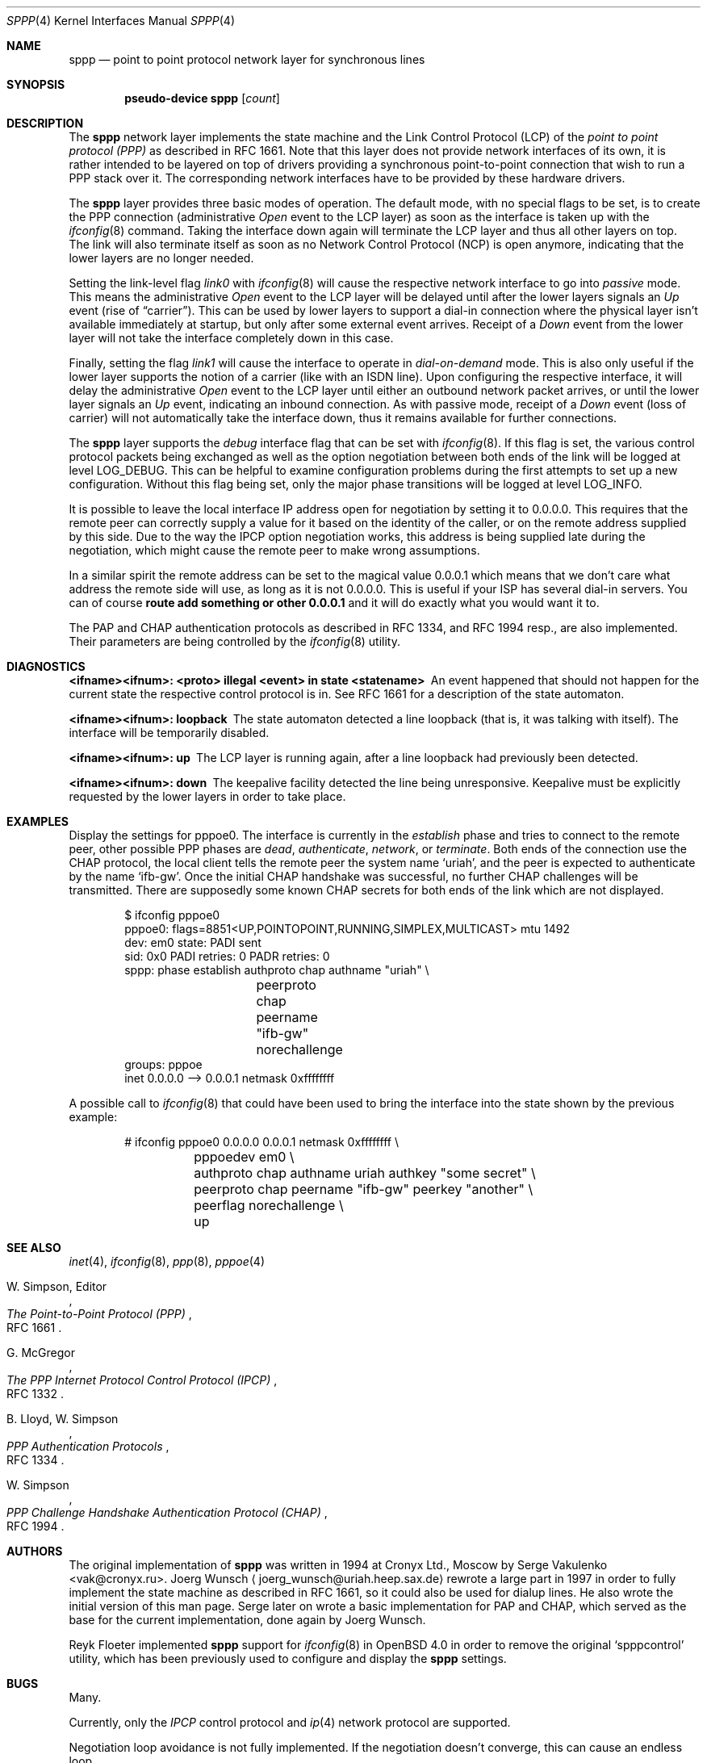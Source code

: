 .\" $OpenBSD: sppp.4,v 1.10 2006/05/17 03:29:55 reyk Exp $
.\"
.\" Copyright (c) 1997 Joerg Wunsch
.\"
.\" All rights reserved.
.\"
.\" Redistribution and use in source and binary forms, with or without
.\" modification, are permitted provided that the following conditions
.\" are met:
.\" 1. Redistributions of source code must retain the above copyright
.\"    notice, this list of conditions and the following disclaimer.
.\" 2. Redistributions in binary form must reproduce the above copyright
.\"    notice, this list of conditions and the following disclaimer in the
.\"    documentation and/or other materials provided with the distribution.
.\"
.\" THIS SOFTWARE IS PROVIDED BY THE DEVELOPERS ``AS IS'' AND ANY EXPRESS OR
.\" IMPLIED WARRANTIES, INCLUDING, BUT NOT LIMITED TO, THE IMPLIED WARRANTIES
.\" OF MERCHANTABILITY AND FITNESS FOR A PARTICULAR PURPOSE ARE DISCLAIMED.
.\" IN NO EVENT SHALL THE DEVELOPERS BE LIABLE FOR ANY DIRECT, INDIRECT,
.\" INCIDENTAL, SPECIAL, EXEMPLARY, OR CONSEQUENTIAL DAMAGES (INCLUDING, BUT
.\" NOT LIMITED TO, PROCUREMENT OF SUBSTITUTE GOODS OR SERVICES; LOSS OF USE,
.\" DATA, OR PROFITS; OR BUSINESS INTERRUPTION) HOWEVER CAUSED AND ON ANY
.\" THEORY OF LIABILITY, WHETHER IN CONTRACT, STRICT LIABILITY, OR TORT
.\" (INCLUDING NEGLIGENCE OR OTHERWISE) ARISING IN ANY WAY OUT OF THE USE OF
.\" THIS SOFTWARE, EVEN IF ADVISED OF THE POSSIBILITY OF SUCH DAMAGE.
.\"
.\"
.Dd May 19, 1997
.Dt SPPP 4
.Os
.Sh NAME
.Nm sppp
.Nd point to point protocol network layer for synchronous lines
.Sh SYNOPSIS
.Cd "pseudo-device sppp" Op Ar count
.Sh DESCRIPTION
The
.Nm
network layer implements the state machine and the Link Control
Protocol (LCP) of the
.Em point to point protocol (PPP)
as described in RFC 1661.
Note that this layer does not provide network interfaces of its own, it is
rather intended to be layered on
top of drivers providing a synchronous point-to-point connection that
wish to run a PPP stack over it.
The corresponding network interfaces have to be provided by these hardware
drivers.
.Pp
The
.Nm
layer provides three basic modes of operation.
The default mode, with no special flags to be set, is to create the
PPP connection (administrative
.Em Open
event to the LCP layer) as soon as the interface is taken up with the
.Xr ifconfig 8
command.
Taking the interface down again will terminate the LCP layer
and thus all other layers on top.
The link will also terminate itself as soon as no Network Control Protocol
(NCP) is open anymore, indicating that the lower layers are no longer needed.
.Pp
Setting the link-level flag
.Em link0
with
.Xr ifconfig 8
will cause the respective network interface to go into
.Em passive
mode.
This means the administrative
.Em Open
event to the LCP layer will be delayed until after the lower layers
signals an
.Em Up
event (rise of
.Dq carrier ) .
This can be used by lower layers to support
a dial-in connection where the physical layer isn't available
immediately at startup, but only after some external event arrives.
Receipt of a
.Em Down
event from the lower layer will not take the interface completely down
in this case.
.Pp
Finally, setting the flag
.Em link1
will cause the interface to operate in
.Em dial-on-demand
mode.
This is also only useful if the lower layer supports the notion
of a carrier (like with an ISDN line).
Upon configuring the respective interface, it will delay the administrative
.Em Open
event to the LCP layer until either an outbound network packet
arrives, or until the lower layer signals an
.Em Up
event, indicating an inbound connection.
As with passive mode, receipt of a
.Em Down
event (loss of carrier) will not automatically take the interface down,
thus it remains available for further connections.
.Pp
The
.Nm
layer supports the
.Em debug
interface flag that can be set with
.Xr ifconfig 8 .
If this flag is set, the various control protocol packets being
exchanged as well as the option negotiation between both ends of the
link will be logged at level
.Dv LOG_DEBUG .
This can be helpful to examine configuration problems during the first
attempts to set up a new configuration.
Without this flag being set, only the major phase transitions will be
logged at level
.Dv LOG_INFO .
.Pp
It is possible to leave the local interface IP address open for
negotiation by setting it to 0.0.0.0.
This requires that the remote peer can correctly supply a value for it
based on the identity of the caller, or on the remote address supplied
by this side.
Due to the way the IPCP option negotiation works, this address is being
supplied late during the negotiation, which might cause the remote peer
to make wrong assumptions.
.Pp
In a similar spirit the remote address can be set to the magical
value 0.0.0.1 which means that we don't care what address the remote
side will use, as long as it is not 0.0.0.0.
This is useful if your ISP has several dial-in servers.
You can of course
.Ic route add something or other 0.0.0.1
and it will do exactly what you would want it to.
.Pp
The PAP and CHAP authentication protocols as described in RFC 1334,
and RFC 1994 resp., are also implemented.
Their parameters are being controlled by the
.Xr ifconfig 8
utility.
.Sh DIAGNOSTICS
.Bl -diag
.It <ifname><ifnum>: <proto> illegal <event> in state <statename>
An event happened that should not happen for the current state
the respective control protocol is in.
See RFC 1661 for a description of the state automaton.
.It <ifname><ifnum>: loopback
The state automaton detected a line loopback (that is, it was talking
with itself).
The interface will be temporarily disabled.
.It <ifname><ifnum>: up
The LCP layer is running again, after a line loopback had previously
been detected.
.It <ifname><ifnum>: down
The keepalive facility detected the line being unresponsive.
Keepalive must be explicitly requested by the lower layers in order to
take place.
.El
.Sh EXAMPLES
Display the settings for pppoe0.
The interface is currently in the
.Em establish
phase and tries to connect to the remote peer,
other possible PPP phases are
.Em dead ,
.Em authenticate ,
.Em network ,
or
.Em terminate .
Both ends of the connection use the CHAP protocol, the local client
tells the remote peer the system name
.Ql uriah ,
and the peer is expected to authenticate by the name
.Ql ifb-gw .
Once the initial CHAP handshake was successful, no further CHAP
challenges will be transmitted.
There are supposedly some known CHAP secrets for both ends of the link
which are not displayed.
.Bd -literal -offset indent
$ ifconfig pppoe0                                                              
pppoe0: flags=8851<UP,POINTOPOINT,RUNNING,SIMPLEX,MULTICAST> mtu 1492
        dev: em0 state: PADI sent
        sid: 0x0 PADI retries: 0 PADR retries: 0
        sppp: phase establish authproto chap authname "uriah" \e
		peerproto chap peername "ifb-gw" norechallenge 
        groups: pppoe
        inet 0.0.0.0 --> 0.0.0.1 netmask 0xffffffff 
.Ed
.Pp
A possible call to
.Xr ifconfig 8
that could have been used to bring the interface into the state shown
by the previous example:
.Bd -literal -offset indent
# ifconfig pppoe0 0.0.0.0 0.0.0.1 netmask 0xffffffff \e
	pppoedev em0 \e
	authproto chap authname uriah authkey "some secret" \e
	peerproto chap peername "ifb-gw" peerkey "another" \e
	peerflag norechallenge \e
	up
.Ed
.Sh SEE ALSO
.Xr inet 4 ,
.Xr ifconfig 8 ,
.Xr ppp 8 ,
.Xr pppoe 4
.Rs
.%A W. Simpson, Editor
.%T "The Point-to-Point Protocol (PPP)"
.%O RFC 1661
.Re
.Rs
.%A G. McGregor
.%T "The PPP Internet Protocol Control Protocol (IPCP)"
.%O RFC 1332
.Re
.Rs
.%A B. Lloyd, W. Simpson
.%T "PPP Authentication Protocols"
.%O RFC 1334
.Re
.Rs
.%A W. Simpson
.%T "PPP Challenge Handshake Authentication Protocol (CHAP)"
.%O RFC 1994
.Re
.Sh AUTHORS
The original implementation of
.Nm
was written in 1994 at Cronyx Ltd., Moscow by
.An Serge Vakulenko Aq vak@cronyx.ru .
.ie t J\(:org Wunsch
.el Joerg Wunsch
.Aq joerg_wunsch@uriah.heep.sax.de
rewrote a large part in 1997 in order
to fully implement the state machine as described in RFC 1661, so it
could also be used for dialup lines.
He also wrote the initial version of this man page.
Serge later on wrote a basic implementation for PAP and CHAP, which
served as the base for the current implementation, done again by
.ie t J\(:org Wunsch.
.el Joerg Wunsch.
.Pp
.ie t Reyk Fl\(:oter
.el Reyk Floeter
implemented
.Nm
support for
.Xr ifconfig 8
in 
.Ox 4.0
in order to remove the original
.Ql spppcontrol
utility, which has been previously used to configure and display the
.Nm
settings.
.Sh BUGS
Many.
.Pp
Currently, only the
.Em IPCP
control protocol and
.Xr ip 4
network protocol are supported.
.Pp
Negotiation loop avoidance is not fully implemented.
If the negotiation doesn't converge, this can cause an endless loop.
.Pp
The various parameters that should be adjustable per RFC 1661 are
currently hard-coded into the kernel, and should be made accessible
through
.Xr ifconfig 8 .
.Pp
.Em Passive
mode has not been tested extensively.
.Pp
More NCPs should be implemented, as well as other control protocols
for authentication and link quality reporting.
.Pp
IPCP should support VJ header compression.
.Pp
Link-level compression protocols should be supported.
